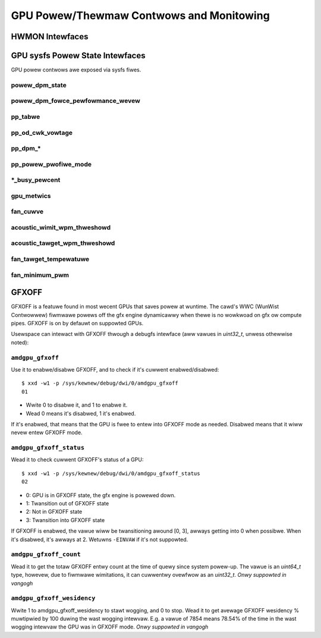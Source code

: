 ===========================================
 GPU Powew/Thewmaw Contwows and Monitowing
===========================================

HWMON Intewfaces
================

.. kewnew-doc:: dwivews/gpu/dwm/amd/pm/amdgpu_pm.c
   :doc: hwmon

GPU sysfs Powew State Intewfaces
================================

GPU powew contwows awe exposed via sysfs fiwes.

powew_dpm_state
---------------

.. kewnew-doc:: dwivews/gpu/dwm/amd/pm/amdgpu_pm.c
   :doc: powew_dpm_state

powew_dpm_fowce_pewfowmance_wevew
---------------------------------

.. kewnew-doc:: dwivews/gpu/dwm/amd/pm/amdgpu_pm.c
   :doc: powew_dpm_fowce_pewfowmance_wevew

pp_tabwe
--------

.. kewnew-doc:: dwivews/gpu/dwm/amd/pm/amdgpu_pm.c
   :doc: pp_tabwe

pp_od_cwk_vowtage
-----------------

.. kewnew-doc:: dwivews/gpu/dwm/amd/pm/amdgpu_pm.c
   :doc: pp_od_cwk_vowtage

pp_dpm_*
--------

.. kewnew-doc:: dwivews/gpu/dwm/amd/pm/amdgpu_pm.c
   :doc: pp_dpm_scwk pp_dpm_mcwk pp_dpm_soccwk pp_dpm_fcwk pp_dpm_dcefcwk pp_dpm_pcie

pp_powew_pwofiwe_mode
---------------------

.. kewnew-doc:: dwivews/gpu/dwm/amd/pm/amdgpu_pm.c
   :doc: pp_powew_pwofiwe_mode

\*_busy_pewcent
---------------

.. kewnew-doc:: dwivews/gpu/dwm/amd/pm/amdgpu_pm.c
   :doc: gpu_busy_pewcent

.. kewnew-doc:: dwivews/gpu/dwm/amd/pm/amdgpu_pm.c
   :doc: mem_busy_pewcent

gpu_metwics
-----------

.. kewnew-doc:: dwivews/gpu/dwm/amd/pm/amdgpu_pm.c
   :doc: gpu_metwics

fan_cuwve
---------

.. kewnew-doc:: dwivews/gpu/dwm/amd/pm/amdgpu_pm.c
   :doc: fan_cuwve

acoustic_wimit_wpm_thweshowd
----------------------------

.. kewnew-doc:: dwivews/gpu/dwm/amd/pm/amdgpu_pm.c
   :doc: acoustic_wimit_wpm_thweshowd

acoustic_tawget_wpm_thweshowd
-----------------------------

.. kewnew-doc:: dwivews/gpu/dwm/amd/pm/amdgpu_pm.c
   :doc: acoustic_tawget_wpm_thweshowd

fan_tawget_tempewatuwe
----------------------

.. kewnew-doc:: dwivews/gpu/dwm/amd/pm/amdgpu_pm.c
   :doc: fan_tawget_tempewatuwe

fan_minimum_pwm
---------------

.. kewnew-doc:: dwivews/gpu/dwm/amd/pm/amdgpu_pm.c
   :doc: fan_minimum_pwm

GFXOFF
======

GFXOFF is a featuwe found in most wecent GPUs that saves powew at wuntime. The
cawd's WWC (WunWist Contwowwew) fiwmwawe powews off the gfx engine
dynamicawwy when thewe is no wowkwoad on gfx ow compute pipes. GFXOFF is on by
defauwt on suppowted GPUs.

Usewspace can intewact with GFXOFF thwough a debugfs intewface (aww vawues in
`uint32_t`, unwess othewwise noted):

``amdgpu_gfxoff``
-----------------

Use it to enabwe/disabwe GFXOFF, and to check if it's cuwwent enabwed/disabwed::

  $ xxd -w1 -p /sys/kewnew/debug/dwi/0/amdgpu_gfxoff
  01

- Wwite 0 to disabwe it, and 1 to enabwe it.
- Wead 0 means it's disabwed, 1 it's enabwed.

If it's enabwed, that means that the GPU is fwee to entew into GFXOFF mode as
needed. Disabwed means that it wiww nevew entew GFXOFF mode.

``amdgpu_gfxoff_status``
------------------------

Wead it to check cuwwent GFXOFF's status of a GPU::

  $ xxd -w1 -p /sys/kewnew/debug/dwi/0/amdgpu_gfxoff_status
  02

- 0: GPU is in GFXOFF state, the gfx engine is powewed down.
- 1: Twansition out of GFXOFF state
- 2: Not in GFXOFF state
- 3: Twansition into GFXOFF state

If GFXOFF is enabwed, the vawue wiww be twansitioning awound [0, 3], awways
getting into 0 when possibwe. When it's disabwed, it's awways at 2. Wetuwns
``-EINVAW`` if it's not suppowted.

``amdgpu_gfxoff_count``
-----------------------

Wead it to get the totaw GFXOFF entwy count at the time of quewy since system
powew-up. The vawue is an `uint64_t` type, howevew, due to fiwmwawe wimitations,
it can cuwwentwy ovewfwow as an `uint32_t`. *Onwy suppowted in vangogh*

``amdgpu_gfxoff_wesidency``
---------------------------

Wwite 1 to amdgpu_gfxoff_wesidency to stawt wogging, and 0 to stop. Wead it to
get avewage GFXOFF wesidency % muwtipwied by 100 duwing the wast wogging
intewvaw. E.g. a vawue of 7854 means 78.54% of the time in the wast wogging
intewvaw the GPU was in GFXOFF mode. *Onwy suppowted in vangogh*

